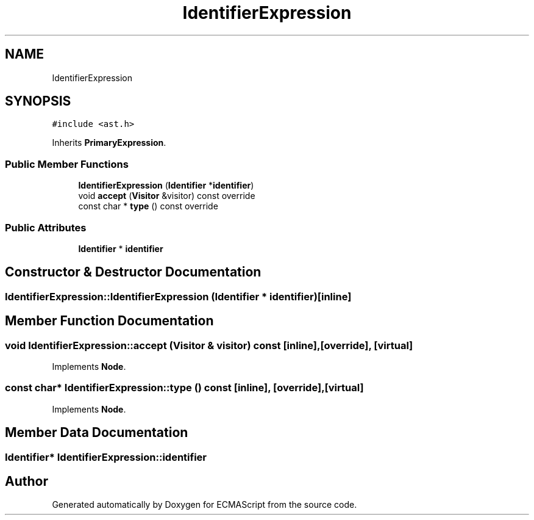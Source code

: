 .TH "IdentifierExpression" 3 "Sat Jun 10 2017" "ECMAScript" \" -*- nroff -*-
.ad l
.nh
.SH NAME
IdentifierExpression
.SH SYNOPSIS
.br
.PP
.PP
\fC#include <ast\&.h>\fP
.PP
Inherits \fBPrimaryExpression\fP\&.
.SS "Public Member Functions"

.in +1c
.ti -1c
.RI "\fBIdentifierExpression\fP (\fBIdentifier\fP *\fBidentifier\fP)"
.br
.ti -1c
.RI "void \fBaccept\fP (\fBVisitor\fP &visitor) const override"
.br
.ti -1c
.RI "const char * \fBtype\fP () const override"
.br
.in -1c
.SS "Public Attributes"

.in +1c
.ti -1c
.RI "\fBIdentifier\fP * \fBidentifier\fP"
.br
.in -1c
.SH "Constructor & Destructor Documentation"
.PP 
.SS "IdentifierExpression::IdentifierExpression (\fBIdentifier\fP * identifier)\fC [inline]\fP"

.SH "Member Function Documentation"
.PP 
.SS "void IdentifierExpression::accept (\fBVisitor\fP & visitor) const\fC [inline]\fP, \fC [override]\fP, \fC [virtual]\fP"

.PP
Implements \fBNode\fP\&.
.SS "const char* IdentifierExpression::type () const\fC [inline]\fP, \fC [override]\fP, \fC [virtual]\fP"

.PP
Implements \fBNode\fP\&.
.SH "Member Data Documentation"
.PP 
.SS "\fBIdentifier\fP* IdentifierExpression::identifier"


.SH "Author"
.PP 
Generated automatically by Doxygen for ECMAScript from the source code\&.
